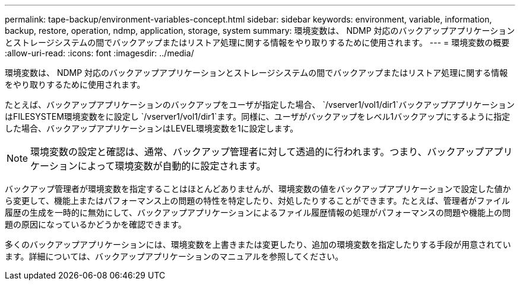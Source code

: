 ---
permalink: tape-backup/environment-variables-concept.html 
sidebar: sidebar 
keywords: environment, variable, information, backup, restore, operation, ndmp, application, storage, system 
summary: 環境変数は、 NDMP 対応のバックアップアプリケーションとストレージシステムの間でバックアップまたはリストア処理に関する情報をやり取りするために使用されます。 
---
= 環境変数の概要
:allow-uri-read: 
:icons: font
:imagesdir: ../media/


[role="lead"]
環境変数は、 NDMP 対応のバックアップアプリケーションとストレージシステムの間でバックアップまたはリストア処理に関する情報をやり取りするために使用されます。

たとえば、バックアップアプリケーションのバックアップをユーザが指定した場合、 `/vserver1/vol1/dir1`バックアップアプリケーションはFILESYSTEM環境変数をに設定し `/vserver1/vol1/dir1`ます。同様に、ユーザがバックアップをレベル1バックアップにするように指定した場合、バックアップアプリケーションはLEVEL環境変数を1に設定します。

[NOTE]
====
環境変数の設定と確認は、通常、バックアップ管理者に対して透過的に行われます。つまり、バックアップアプリケーションによって環境変数が自動的に設定されます。

====
バックアップ管理者が環境変数を指定することはほとんどありませんが、環境変数の値をバックアップアプリケーションで設定した値から変更して、機能上またはパフォーマンス上の問題の特性を特定したり、対処したりすることができます。たとえば、管理者がファイル履歴の生成を一時的に無効にして、バックアップアプリケーションによるファイル履歴情報の処理がパフォーマンスの問題や機能上の問題の原因になっているかどうかを確認できます。

多くのバックアップアプリケーションには、環境変数を上書きまたは変更したり、追加の環境変数を指定したりする手段が用意されています。詳細については、バックアップアプリケーションのマニュアルを参照してください。
